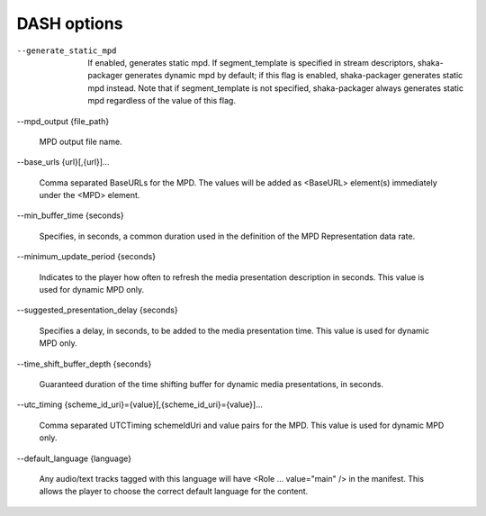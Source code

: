 DASH options
^^^^^^^^^^^^

--generate_static_mpd

    If enabled, generates static mpd. If segment_template is specified in
    stream descriptors, shaka-packager generates dynamic mpd by default; if
    this flag is enabled, shaka-packager generates static mpd instead. Note
    that if segment_template is not specified, shaka-packager always generates
    static mpd regardless of the value of this flag.

--mpd_output {file_path}

    MPD output file name.

--base_urls {url}[,{url}]...

    Comma separated BaseURLs for the MPD. The values will be added  as <BaseURL>
    element(s) immediately under the <MPD> element.

--min_buffer_time {seconds}

    Specifies, in seconds, a common duration used in the definition of the MPD
    Representation data rate.

--minimum_update_period {seconds}

    Indicates to the player how often to refresh the media presentation
    description in seconds. This value is used for dynamic MPD only.

--suggested_presentation_delay {seconds}

    Specifies a delay, in seconds, to be added to the media presentation time.
    This value is used for dynamic MPD only.

--time_shift_buffer_depth {seconds}

    Guaranteed duration of the time shifting buffer for dynamic media
    presentations, in seconds.

--utc_timing {scheme_id_uri}={value}[,{scheme_id_uri}={value}]...

    Comma separated UTCTiming schemeIdUri and value pairs for the MPD.
    This value is used for dynamic MPD only.

--default_language {language}

    Any audio/text tracks tagged with this language will have
    <Role ... value=\"main\" /> in the manifest.  This allows the player to
    choose the correct default language for the content.
